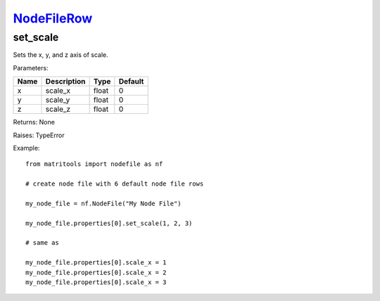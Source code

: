 `NodeFileRow <nodefilerow.html>`_
=================================
set_scale
---------
Sets the x, y, and z axis of scale.

Parameters:

+------+-------------+-------+---------+
| Name | Description | Type  | Default |
+======+=============+=======+=========+
| x    | scale_x     | float | 0       |
+------+-------------+-------+---------+
| y    | scale_y     | float | 0       |
+------+-------------+-------+---------+
| z    | scale_z     | float | 0       |
+------+-------------+-------+---------+

Returns: None

Raises: TypeError

Example::

	from matritools import nodefile as nf

	# create node file with 6 default node file rows

	my_node_file = nf.NodeFile("My Node File")

	my_node_file.properties[0].set_scale(1, 2, 3)

	# same as

	my_node_file.properties[0].scale_x = 1
	my_node_file.properties[0].scale_x = 2
	my_node_file.properties[0].scale_x = 3

